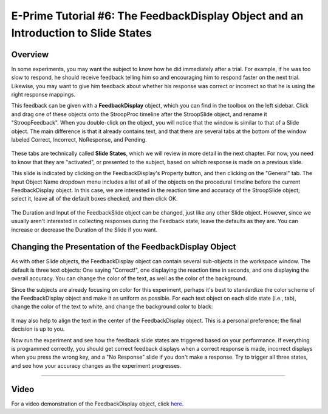.. _EP_06_FeedbackDisplay:

=============================================
E-Prime Tutorial #6: The FeedbackDisplay Object and an Introduction to Slide States
=============================================


Overview
*********

In some experiments, you may want the subject to know how he did immediately after a trial. For example, if he was too slow to respond, he should receive feedback telling him so and encouraging him to respond faster on the next trial. Likewise, you may want to give him feedback about whether his response was correct or incorrect so that he is using the right response mappings.

This feedback can be given with a **FeedbackDisplay** object, which you can find in the toolbox on the left sidebar. Click and drag one of these objects onto the StroopProc timeline after the StroopSlide object, and rename it "StroopFeedback". When you double-click on the object, you will notice that the window is similar to that of a Slide object. The main difference is that it already contains text, and that there are several tabs at the bottom of the window labeled Correct, Incorrect, NoResponse, and Pending.

.. figure:: 06_StroopFeedback.png

These tabs are technically called **Slide States**, which we will review in more detail in the next chapter. For now, you need to know that they are "activated", or presented to the subject, based on which response is made on a previous slide.

This slide is indicated by clicking on the FeedbackDisplay's Property button, and then clicking on the "General" tab. The Input Object Name dropdown menu includes a list of all of the objects on the procedural timeline before the current FeedbackDisplay object. In this case, we are interested in the reaction time and accuracy of the StroopSlide object; select it, leave all of the default boxes checked, and then click OK.

.. figure:: 06_StroopFeedback_SlideSelect.png

The Duration and Input of the FeedbackSlide object can be changed, just like any other Slide object. However, since we usually aren't interested in collecting responses during the Feedback state, leave the defaults as they are. You can increase or decrease the Duration of the Slide if you want.

Changing the Presentation of the FeedbackDisplay Object
*******************************************************

As with other Slide objects, the FeedbackDisplay object can contain several sub-objects in the workspace window. The default is three text objects: One saying "Correct!", one displaying the reaction time in seconds, and one displaying the overall accuracy. You can change the color of the text, as well as the color of the background.

Since the subjects are already focusing on color for this experiment, perhaps it's best to standardize the color scheme of the FeedbackDisplay object and make it as uniform as possible. For each text object on each slide state (i.e., tab), change the color of the text to white, and change the background color to black:

.. figure:: 06_StroopFeedback_Color.png

It may also help to align the text in the center of the FeedbackDisplay object. This is a personal preference; the final decision is up to you.

Now run the experiment and see how the feedback slide states are triggered based on your performance. If everything is programmed correctly, you should get correct feedback displays when a correct response is made, incorrect displays when you press the wrong key, and a "No Response" slide if you don't make a response. Try to trigger all three states, and see how your accuracy changes as the experiment progresses.

-----------------

Video
*********

For a video demonstration of the FeedbackDisplay object, click `here <https://www.youtube.com/watch?v=3XwQpwcAY4U&list=PLIQIswOrUH68zDYePgAy9_6pdErSbsegM&index=6>`__.
